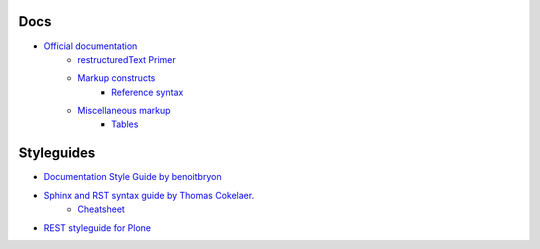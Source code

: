 
Docs
====

- `Official documentation <http://www.sphinx-doc.org/en/stable/index.html>`_
    - `restructuredText Primer <http://www.sphinx-doc.org/en/stable/rest.html>`_
    - `Markup constructs <http://www.sphinx-doc.org/en/stable/markup/index.html>`_
        - `Reference syntax <http://www.sphinx-doc.org/en/stable/markup/inline.html#cross-referencing-syntax>`_
    - `Miscellaneous markup <http://www.sphinx-doc.org/en/stable/markup/misc.html>`_
        + `Tables <http://www.sphinx-doc.org/en/stable/markup/misc.html#tables>`_


Styleguides
===========

- `Documentation Style Guide by benoitbryon <http://documentation-style-guide-sphinx.readthedocs.io/en/latest/style-guide.html>`_
- `Sphinx and RST syntax guide by Thomas Cokelaer. <http://thomas-cokelaer.info/tutorials/sphinx/index.html>`_
    - `Cheatsheet <http://thomas-cokelaer.info/tutorials/sphinx/rest_syntax.html>`_

- `REST styleguide for Plone <https://docs.plone.org/about/rst-styleguide.html>`_
